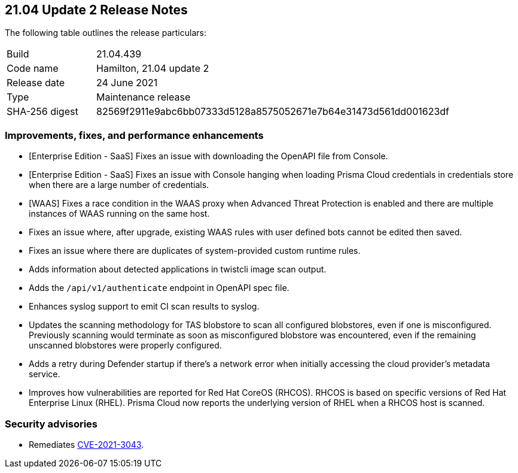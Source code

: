 == 21.04 Update 2 Release Notes

The following table outlines the release particulars:

[cols="1,4"]
|===
|Build
|21.04.439

|Code name
|Hamilton, 21.04 update 2

|Release date
|24 June 2021

|Type
|Maintenance release

|SHA-256 digest
|82569f2911e9abc6bb07333d5128a8575052671e7b64e31473d561dd001623df
|===

// Besides hosting the download on the Palo Alto Networks Customer Support Portal, we also support programmatic download (e.g., curl, wget) of the release directly from our CDN:
//
// LINK


=== Improvements, fixes, and performance enhancements

// #29736
* [Enterprise Edition - SaaS] Fixes an issue with downloading the OpenAPI file from Console.

// #29192
* [Enterprise Edition - SaaS] Fixes an issue with Console hanging when loading Prisma Cloud credentials in credentials store when there are a large number of credentials.

// #29541
* [WAAS] Fixes a race condition in the WAAS proxy when Advanced Threat Protection is enabled and there are multiple instances of WAAS running on the same host.

// #29716
* Fixes an issue where, after upgrade, existing WAAS rules with user defined bots cannot be edited then saved.

// #29516
* Fixes an issue where there are duplicates of system-provided custom runtime rules.

// #29501
* Adds information about detected applications in twistcli image scan output.

// #29497
* Adds the `/api/v1/authenticate` endpoint in OpenAPI spec file.

// #29222
* Enhances syslog support to emit CI scan results to syslog.

// #29197
* Updates the scanning methodology for TAS blobstore to scan all configured blobstores, even if one is misconfigured. Previously scanning would terminate as soon as misconfigured blobstore was encountered, even if the remaining unscanned blobstores were properly configured.

// #29124
* Adds a retry during Defender startup if there's a network error when initially accessing the cloud provider's metadata service.

// #25824
* Improves how vulnerabilities are reported for Red Hat CoreOS (RHCOS).
RHCOS is based on specific versions of Red Hat Enterprise Linux (RHEL).
Prisma Cloud now reports the underlying version of RHEL when a RHCOS host is scanned.


=== Security advisories

* Remediates https://security.paloaltonetworks.com/CVE-2021-3043[CVE-2021-3043].

